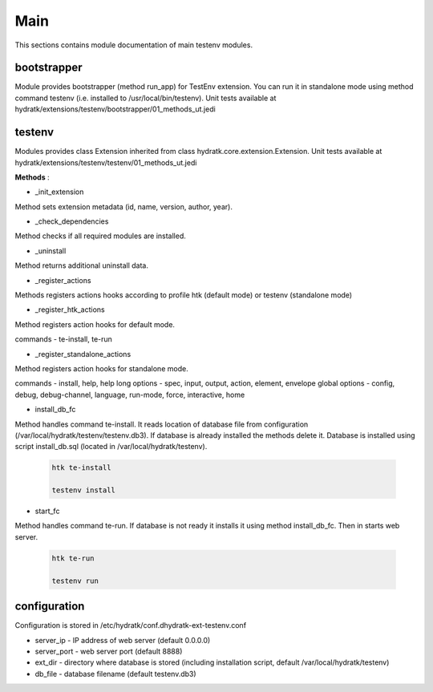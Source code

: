 .. _module_ext_testenv_main:

Main
====

This sections contains module documentation of main testenv modules.

bootstrapper
^^^^^^^^^^^^

Module provides bootstrapper (method run_app) for TestEnv extension. 
You can run it in standalone mode using method command testenv (i.e. installed to /usr/local/bin/testenv).
Unit tests available at hydratk/extensions/testenv/bootstrapper/01_methods_ut.jedi

testenv
^^^^^^^

Modules provides class Extension inherited from class hydratk.core.extension.Extension.
Unit tests available at hydratk/extensions/testenv/testenv/01_methods_ut.jedi

**Methods** :

* _init_extension

Method sets extension metadata (id, name, version, author, year). 

* _check_dependencies

Method checks if all required modules are installed.

* _uninstall

Method returns additional uninstall data.

* _register_actions

Methods registers actions hooks according to profile htk (default mode) or testenv (standalone mode)

* _register_htk_actions

Method registers action hooks for default mode.

commands - te-install, te-run

* _register_standalone_actions

Method registers action hooks for standalone mode.

commands - install, help, help
long options - spec, input, output, action, element, envelope
global options - config, debug, debug-channel, language, run-mode, force, interactive, home

* install_db_fc

Method handles command te-install. It reads location of database file from configuration (/var/local/hydratk/testenv/testenv.db3).
If database is already installed the methods delete it. Database is installed using script install_db.sql (located in /var/local/hydratk/testenv).

  .. code-block:: bash
  
     htk te-install
     
     testenv install

* start_fc

Method handles command te-run. If database is not ready it installs it using method install_db_fc. Then in starts web server.

  .. code-block:: bash
  
     htk te-run
          
     testenv run
     
configuration
^^^^^^^^^^^^^

Configuration is stored in /etc/hydratk/conf.dhydratk-ext-testenv.conf   

* server_ip - IP address of web server (default 0.0.0.0)
* server_port - web server port (default 8888)
* ext_dir - directory where database is stored (including installation script, default /var/local/hydratk/testenv) 
* db_file - database filename (default testenv.db3)